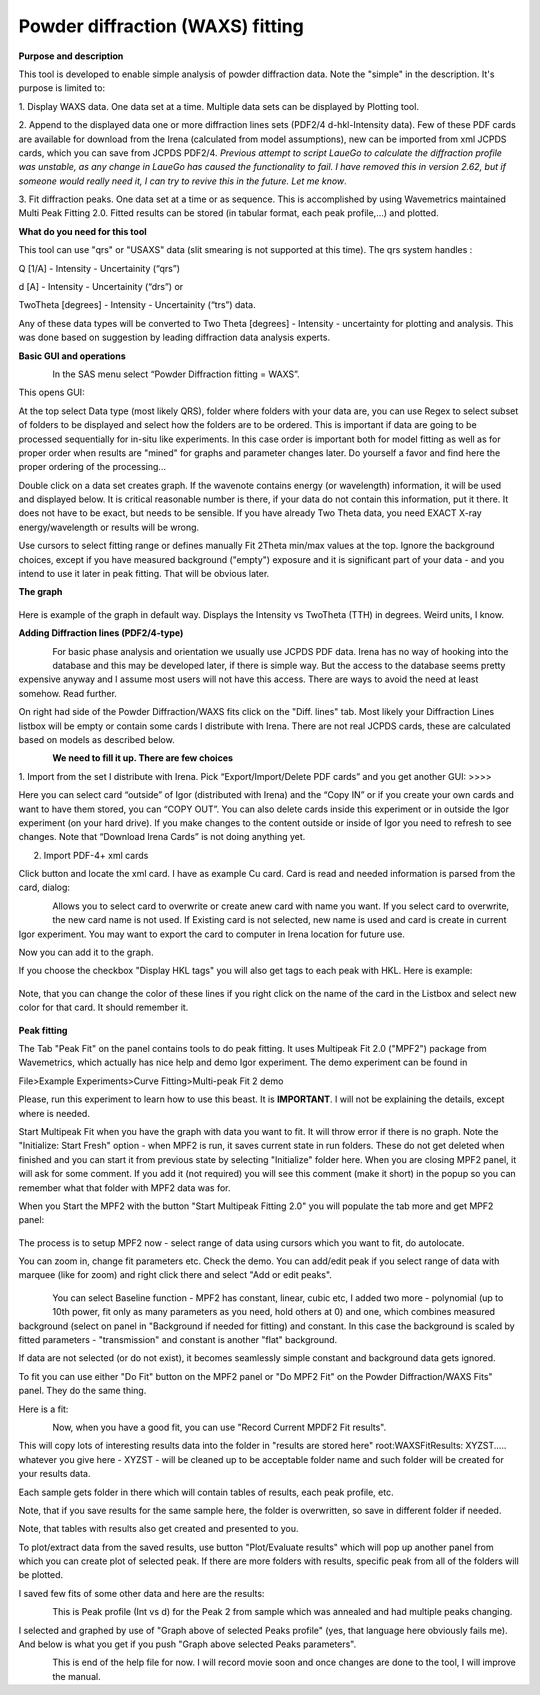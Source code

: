 Powder diffraction (WAXS) fitting
=================================

**Purpose and description**

This tool is developed to enable simple analysis of powder diffraction
data. Note the "simple" in the description. It's purpose is limited to:

1. Display WAXS data. One data set at a time. Multiple data sets can be
displayed by Plotting tool.

2. Append to the displayed data one or more diffraction lines sets
(PDF2/4 d-hkl-Intensity data). Few of these PDF cards are available for
download from the Irena (calculated from model assumptions), new can be
imported from xml JCPDS cards, which you can save from JCPDS PDF2/4\ *.
Previous attempt to script LaueGo to calculate the diffraction profile
was unstable, as any change in LaueGo has caused the functionality to
fail. I have removed this in version 2.62, but if someone would really
need it, I can try to revive this in the future. Let me know*.

3. Fit diffraction peaks. One data set at a time or as sequence. This is
accomplished by using Wavemetrics maintained Multi Peak Fitting 2.0.
Fitted results can be stored (in tabular format, each peak profile,...)
and plotted.

**What do you need for this tool**

This tool can use "qrs" or "USAXS" data (slit smearing is not supported
at this time). The qrs system handles :

Q [1/A] - Intensity - Uncertainity (“qrs”)

d [A] - Intensity - Uncertainity (“drs”) or

TwoTheta [degrees] - Intensity - Uncertainity (“trs”) data.

Any of these data types will be converted to Two Theta [degrees] -
Intensity - uncertainty for plotting and analysis. This was done based
on suggestion by leading diffraction data analysis experts.

**Basic GUI and operations**

.. figure:: media/WAXS1.png
      :align: left
      :width: 580px

In the SAS menu select “Powder Diffraction fitting = WAXS”.

This opens GUI:

At the top select Data type (most likely QRS), folder where folders with
your data are, you can use Regex to select subset of folders to be
displayed and select how the folders are to be ordered. This is
important if data are going to be processed sequentially for in-situ
like experiments. In this case order is important both for model fitting
as well as for proper order when results are "mined" for graphs and
parameter changes later. Do yourself a favor and find here the proper
ordering of the processing...

Double click on a data set creates graph. If the wavenote contains
energy (or wavelength) information, it will be used and displayed below.
It is critical reasonable number is there, if your data do not contain
this information, put it there. It does not have to be exact, but needs
to be sensible. If you have already Two Theta data, you need EXACT X-ray
energy/wavelength or results will be wrong.

Use cursors to select fitting range or defines manually Fit 2Theta
min/max values at the top. Ignore the background choices, except if you
have measured background ("empty") exposure and it is significant part
of your data - and you intend to use it later in peak fitting. That will
be obvious later.

**The graph**

.. figure:: media/WAXS2.png
      :align: center
      :width: 780px


Here is example of the graph in default way. Displays the Intensity vs
TwoTheta (TTH) in degrees. Weird units, I know.

**Adding Diffraction lines (PDF2/4-type)**

.. figure:: media/WAXS3.png
      :align: left
      :width: 280px

For basic phase analysis and orientation we usually use JCPDS PDF data.
Irena has no way of hooking into the database and this may be developed
later, if there is simple way. But the access to the database seems
pretty expensive anyway and I assume most users will not have this
access. There are ways to avoid the need at least somehow. Read further.


On right had side of the Powder Diffraction/WAXS fits click
on the "Diff. lines" tab. Most likely your Diffraction Lines listbox
will be empty or contain some cards I distribute with Irena. There are
not real JCPDS cards, these are calculated based on models as described
below.

.. figure:: media/WAXS4.png
      :align: left
      :width: 380px

**We need to fill it up. There are few choices**

1.  Import from the set I distribute with Irena. Pick “Export/Import/Delete
PDF cards” and you get another GUI: >>>>

Here you can select card “outside” of Igor (distributed with Irena) and
the “Copy IN” or if you create your own cards and want to have them
stored, you can “COPY OUT”. You can also delete cards inside this
experiment or in outside the Igor experiment (on your hard drive). If
you make changes to the content outside or inside of Igor you need to
refresh to see changes. Note that “Download Irena Cards” is not doing
anything yet.

2. Import PDF-4+ xml cards

Click button and locate the xml card. I have as example Cu card. Card is
read and needed information is parsed from the card, dialog:

.. figure:: media/WAXS5.png
      :align: left
      :width: 380px


Allows you to select card to overwrite or create anew card with name you
want. If you select card to overwrite, the new card name is not used. If
Existing card is not selected, new name is used and card is create in
current Igor experiment. You may want to export the card to computer in
Irena location for future use.

Now you can add it to the graph.

If you choose the checkbox "Display HKL tags" you will also get tags to
each peak with HKL. Here is example:

.. figure:: media/WAXS6.png
      :align: center
      :width: 680px


Note, that you can change the color of these lines if you right click on
the name of the card in the Listbox and select new color for that card.
It should remember it.

.. figure:: media/WAXS7.png
      :align: center
      :width: 280px


**Peak fitting**

The Tab "Peak Fit" on the panel contains tools to do peak fitting. It
uses Multipeak Fit 2.0 ("MPF2") package from Wavemetrics, which actually
has nice help and demo Igor experiment. The demo experiment can be found
in

File>Example Experiments>Curve Fitting>Multi-peak Fit 2 demo

Please, run this experiment to learn how to use this beast. It is
**IMPORTANT**. I will not be explaining the details, except where is
needed.

Start Multipeak Fit when you have the graph with data you want to fit.
It will throw error if there is no graph. Note the "Initialize: Start
Fresh" option - when MPF2 is run, it saves current state in run folders.
These do not get deleted when finished and you can start it from
previous state by selecting "Initialize" folder here. When you are
closing MPF2 panel, it will ask for some comment. If you add it (not
required) you will see this comment (make it short) in the popup so you
can remember what that folder with MPF2 data was for.

When you Start the MPF2 with the button "Start Multipeak Fitting 2.0"
you will populate the tab more and get MPF2 panel:

.. figure:: media/WAXS8.png
      :align: center
      :width: 780px


The process is to setup MPF2 now - select range of data using cursors
which you want to fit, do autolocate.

You can zoom in, change fit parameters etc. Check the demo. You can
add/edit peak if you select range of data with marquee (like for zoom)
and right click there and select "Add or edit peaks".

.. figure:: media/WAXS9.png
      :align: center
      :width: 280px

.. figure:: media/WAXS10.png
            :align: left
            :width: 280px


You can select Baseline function - MPF2 has constant, linear, cubic etc,
I added two more - polynomial (up to 10th power, fit only as many
parameters as you need, hold others at 0) and one, which combines
measured background (select on panel in "Background if needed for
fitting) and constant. In this case the background is scaled by fitted
parameters - "transmission" and constant is another "flat" background.

If data are not selected (or do not exist), it becomes seamlessly simple
constant and background data gets ignored.

To fit you can use either "Do Fit" button on the MPF2 panel or "Do MPF2
Fit" on the Powder Diffraction/WAXS Fits" panel. They do the same thing.

Here is a fit:

.. figure:: media/WAXS11.png
      :align: left
      :width: 780px


Now, when you have a good fit, you can use "Record Current MPDF2 Fit
results".

This will copy lots of interesting results data into the folder in
"results are stored here" root:WAXSFitResults: XYZST..... whatever you
give here - XYZST - will be cleaned up to be acceptable folder name and
such folder will be created for your results data.

Each sample gets folder in there which will contain tables of results,
each peak profile, etc.

Note, that if you save results for the same sample here, the folder is
overwritten, so save in different folder if needed.

Note, that tables with results also get created and presented to you.

To plot/extract data from the saved results, use button "Plot/Evaluate
results" which will pop up another panel from which you can create plot
of selected peak. If there are more folders with results, specific peak
from all of the folders will be plotted.

I saved few fits of some other data and here are the results:

.. figure:: media/WAXS12.png
      :align: left
      :width: 580px


This is Peak profile (Int vs d) for the Peak 2 from sample which was
annealed and had multiple peaks changing.

I selected and graphed by use of "Graph above of selected Peaks profile"
(yes, that language here obviously fails me). And below is what you get
if you push "Graph above selected Peaks parameters".

.. figure:: media/WAXS13.png
      :align: left
      :width: 780px


This is end of the help file for now. I will record movie soon and once
changes are done to the tool, I will improve the manual.
